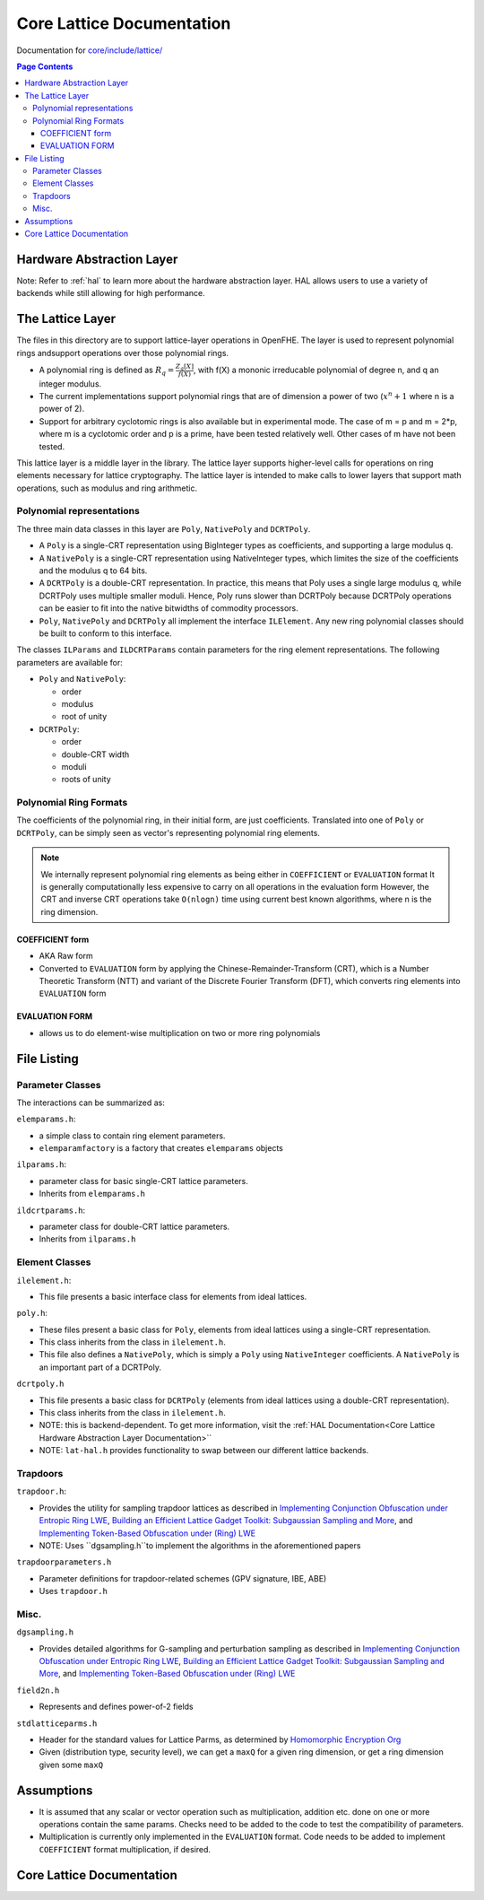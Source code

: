 Core Lattice Documentation
====================================

Documentation for `core/include/lattice/ <https://github.com/openfheorg/openfhe-development/tree/main/src/core/include/lattice>`_

.. contents:: Page Contents
   :local:

Hardware Abstraction Layer
---------------------------

Note: Refer to :ref:`hal` to learn more about the hardware abstraction layer. HAL allows users to use a variety of backends while still allowing for high performance.

The Lattice Layer
-----------------

The files in this directory are to support lattice-layer operations in OpenFHE. The layer is used to represent polynomial rings andsupport operations over those polynomial rings.

- A polynomial ring is defined as :math:`R_q = \frac{Z_q[X]}{f(X)}`, with f(X) a mononic irreducable polynomial of degree n, and q an integer modulus.

- The current implementations support polynomial rings that are of dimension a power of two (:math:`x^n + 1` where n is a power of 2).

- Support for arbitrary cyclotomic rings is also available but in experimental mode. The case of m = p and m = 2*p, where m is a cyclotomic order and p is a prime, have been tested relatively well. Other cases of m have not been tested.

This lattice layer is a middle layer in the library. The lattice layer supports higher-level calls for operations on ring elements necessary for lattice cryptography. The lattice layer is intended to make calls to lower layers that support math operations, such as modulus and ring arithmetic.

Polynomial representations
^^^^^^^^^^^^^^^^^^^^^^^^^^

The three main data classes in this layer are ``Poly``, ``NativePoly`` and ``DCRTPoly``.

-  A ``Poly`` is a single-CRT representation using BigInteger types as coefficients, and supporting a large modulus q.

-  A ``NativePoly`` is a single-CRT representation using NativeInteger types, which limites the size of the coefficients and the modulus q to 64 bits.

-  A ``DCRTPoly`` is a double-CRT representation. In practice, this means that Poly uses a single large modulus q, while DCRTPoly uses multiple smaller moduli. Hence, Poly runs slower than DCRTPoly because DCRTPoly operations can be easier to fit into the native bitwidths of commodity processors.

- ``Poly``, ``NativePoly`` and ``DCRTPoly`` all implement the interface ``ILElement``. Any new ring polynomial classes should be built to conform to this interface.

The classes ``ILParams`` and ``ILDCRTParams`` contain parameters for the ring element representations. The following parameters are available for:

- ``Poly`` and ``NativePoly``:

  - order
  - modulus
  - root of unity

- ``DCRTPoly``:

  - order
  - double-CRT width
  - moduli
  - roots of unity

Polynomial Ring Formats
^^^^^^^^^^^^^^^^^^^^^^^^^^^^^^^^

The coefficients of the polynomial ring, in their initial form, are just coefficients. Translated into one of ``Poly`` or
``DCRTPoly``, can be simply seen as vector's representing polynomial ring elements.


.. note:: We internally represent polynomial ring elements as being either in ``COEFFICIENT`` or ``EVALUATION`` format
   It is generally computationally less expensive to carry on all operations in the evaluation form
   However, the CRT and inverse CRT operations take ``O(nlogn)`` time using current best known algorithms, where n is the ring dimension.


COEFFICIENT form
****************

- AKA Raw form
- Converted to ``EVALUATION`` form by applying the Chinese-Remainder-Transform (CRT), which is a Number Theoretic Transform (NTT)  and variant of the Discrete Fourier Transform (DFT), which converts ring elements into ``EVALUATION`` form

EVALUATION FORM
****************

- allows us to do element-wise multiplication on two or more ring polynomials

File Listing
---------------

Parameter Classes
^^^^^^^^^^^^^^^^^^

The interactions can be summarized as:

.. mermaid::

   flowchart BT
       A[ElemParams <br> - base class </br>] --> B[ILParamsImpl <br> - Ideal Lattice Params </br>];
       B[ILParamsImpl <br> - Ideal Lattice Params </br>] --> C[ILDCRTParams <br> - Ideal Lattice Double-CRT Params</br>]


``elemparams.h``:

-  a simple class to contain ring element parameters.
- ``elemparamfactory`` is a factory that creates ``elemparams`` objects

``ilparams.h``:

-  parameter class for basic single-CRT lattice parameters.
-  Inherits from ``elemparams.h``

``ildcrtparams.h``:

-  parameter class for double-CRT lattice parameters.
-  Inherits from ``ilparams.h``

Element Classes
^^^^^^^^^^^^^^^^^^

.. mermaid::

   flowchart BT
       A[ILElement<br> - Ideal Lattice Elements </br>] --> B[PolyImpl <br> - elements from ideal lattices using a single-CRT representation </br>];
       A[ILElement<br> - Ideal Lattice Elements </br>] --> C[DCRTPolyImpl <br> - elements from ideal lattices using a double-CRT representation</br>]

``ilelement.h``:

-  This file presents a basic interface class for elements from ideal lattices.

``poly.h``:

-  These files present a basic class for ``Poly``, elements from ideal lattices using a single-CRT representation.
-  This class inherits from the class in ``ilelement.h``.
-  This file also defines a ``NativePoly``, which is simply a ``Poly`` using ``NativeInteger`` coefficients. A ``NativePoly`` is an important part of a DCRTPoly.

``dcrtpoly.h``

-  This file presents a basic class for ``DCRTPoly`` (elements from ideal lattices using a double-CRT representation).
-  This class inherits from the class in ``ilelement.h``.
-  NOTE: this is backend-dependent. To get more information, visit the :ref:`HAL Documentation<Core Lattice Hardware Abstraction Layer Documentation>``
-  NOTE: ``lat-hal.h`` provides functionality to swap between our different lattice backends.

Trapdoors
^^^^^^^^^^

``trapdoor.h``:

-  Provides the utility for sampling trapdoor lattices as described in `Implementing Conjunction Obfuscation under Entropic Ring LWE <https://eprint.iacr.org/2017/844.pdf>`__, `Building an Efficient Lattice Gadget Toolkit: Subgaussian Sampling and More <https://eprint.iacr.org/2018/946>`__, and `Implementing Token-Based Obfuscation under (Ring) LWE <https://eprint.iacr.org/2018/1222.pdf>`__
-  NOTE: Uses ``dgsampling.h``to implement the algorithms in the aforementioned papers

``trapdoorparameters.h``

-  Parameter definitions for trapdoor-related schemes (GPV signature, IBE, ABE)
-  Uses ``trapdoor.h``

Misc.
^^^^^
``dgsampling.h``

-  Provides detailed algorithms for G-sampling and perturbation sampling
   as described in `Implementing Conjunction Obfuscation under Entropic
   Ring LWE <https://eprint.iacr.org/2017/844.pdf>`__, `Building an
   Efficient Lattice Gadget Toolkit: Subgaussian Sampling and
   More <https://eprint.iacr.org/2018/946>`__, and `Implementing
   Token-Based Obfuscation under (Ring)
   LWE <https://eprint.iacr.org/2018/1222.pdf>`__

``field2n.h``

-  Represents and defines power-of-2 fields

``stdlatticeparms.h``

-  Header for the standard values for Lattice Parms, as determined by `Homomorphic Encryption Org <homomorphicencryption.org>`__

-  Given (distribution type, security level), we can get a ``maxQ`` for a given ring dimension, or get a ring dimension given some ``maxQ``

Assumptions
-----------

-  It is assumed that any scalar or vector operation such as multiplication, addition etc. done on one or more operations contain the same params. Checks need to be added to the code to test the compatibility of parameters.

-  Multiplication is currently only implemented in the ``EVALUATION`` format. Code needs to be added to implement ``COEFFICIENT`` format multiplication, if desired.

Core Lattice Documentation
-------------------------------

.. autodoxygenindex::
   :project: core_lattice
